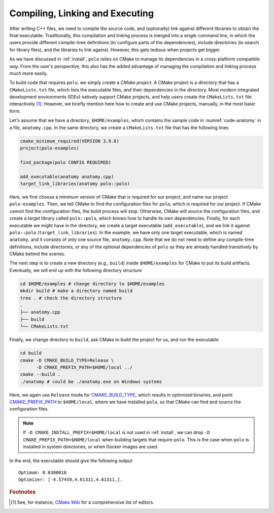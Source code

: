 .. _compilation:

Compiling, Linking and Executing
================================

After writing C++ files, we need to compile the source code, and (optionally)
link against different libraries to obtain the final executable. Traditionally,
this compilation and linking process is merged into a single command line, in
which the users provide different compile-time definitions (to configure parts
of the dependencies), include directories (to search for library files), and
the libraries to link against. However, this gets tedious when projects get
bigger.

As we have discussed in :ref:`install`, ``polo`` relies on CMake to manage its
dependencies in a cross-platform compatible way. From the user's perspective,
this also has the added advantage of managing the compilation and linking
process much more easily.

To build code that requires ``polo``, we simply create a *CMake project*. A
CMake project is a directory that has a ``CMakeLists.txt`` file, which lists
the executable files, and their dependencies in the directory. Most modern
integrated development environments (IDEs) natively support CMake projects, and
help users create the ``CMakeLists.txt`` file interactively [#f1]_. However, we
briefly mention here how to create and use CMake projects, manually, in the
most basic form.

Let's assume that we have a directory, ``$HOME/examples``, which contains the
sample code in :numref:`code-anatomy` in a file, ``anatomy.cpp``. In the same
directory, we create a ``CMakeLists.txt`` file that has the following lines

.. code-block:: cmake

  cmake_minimum_required(VERSION 3.9.0)
  project(polo-examples)

  find_package(polo CONFIG REQUIRED)

  add_executable(anatomy anatomy.cpp)
  target_link_libraries(anatomy polo::polo)

Here, we first choose a minimum version of CMake that is required for our
project, and name our project ``polo-examples``. Then, we tell CMake to find
the configuration files for ``polo``, which is required for our project. If
CMake cannot find the configuration files, the build process will stop.
Otherwise, CMake will source the configuration files, and create a target
library called ``polo::polo``, which knows how to handle its own dependencies.
Finally, for each executable we might have in the directory, we create a target
executable (``add_executable``), and we link it against ``polo::polo``
(``target_link_libraries``). In the example, we have only one target
executable, which is named ``anatomy``, and it consists of only one source
file, ``anatomy.cpp``. Note that we do not need to define any compile-time
definitions, include directories, or any of the optional dependencies of
``polo`` as they are already handled transitively by CMake behind the scenes.

The next step is to create a new directory (e.g., ``build``) inside
``$HOME/examples`` for CMake to put its build artifacts. Eventually, we will
end up with the following directory structure

.. code-block:: shell

  cd $HOME/examples # change directory to $HOME/examples
  mkdir build # make a directory named build
  tree . # check the directory structure
  .
  ├── anatomy.cpp
  ├── build
  └── CMakeLists.txt

Finally, we change directory to ``build``, ask CMake to build the project for
us, and run the executable

.. code-block:: shell

  cd build
  cmake -D CMAKE_BUILD_TYPE=Release \
        -D CMAKE_PREFIX_PATH=$HOME/local ../
  cmake --build .
  ./anatomy # could be ./anatomy.exe on Windows systems

Here, we again use ``Release`` mode for `CMAKE_BUILD_TYPE
<https://cmake.org/cmake/help/v3.9/variable/CMAKE_BUILD_TYPE.html>`_, which
results in optimized binaries, and point `CMAKE_PREFIX_PATH
<https://cmake.org/cmake/help/v3.9/variable/CMAKE_PREFIX_PATH.html>`_ to
``$HOME/local``, where we have installed ``polo``, so that CMake can find and
source the configuration files.

.. note::

  If ``-D CMAKE_INSTALL_PREFIX=$HOME/local`` is not used in :ref:`install`, we
  can drop ``-D CMAKE_PREFIX_PATH=$HOME/local`` when building targets that
  require ``polo``. This is the case when ``polo`` is installed in system
  directories, or when Docker images are used.

In the end, the executable should give the following output::

  Optimum: 0.0300018
  Optimizer: [-4.57459,4.61311,4.61311,].


.. rubric:: Footnotes

.. [#f1] See, for instance, `CMake Wiki
  <https://gitlab.kitware.com/cmake/community/wikis/doc/Editors>`_ for a
  comprehensive list of editors.
